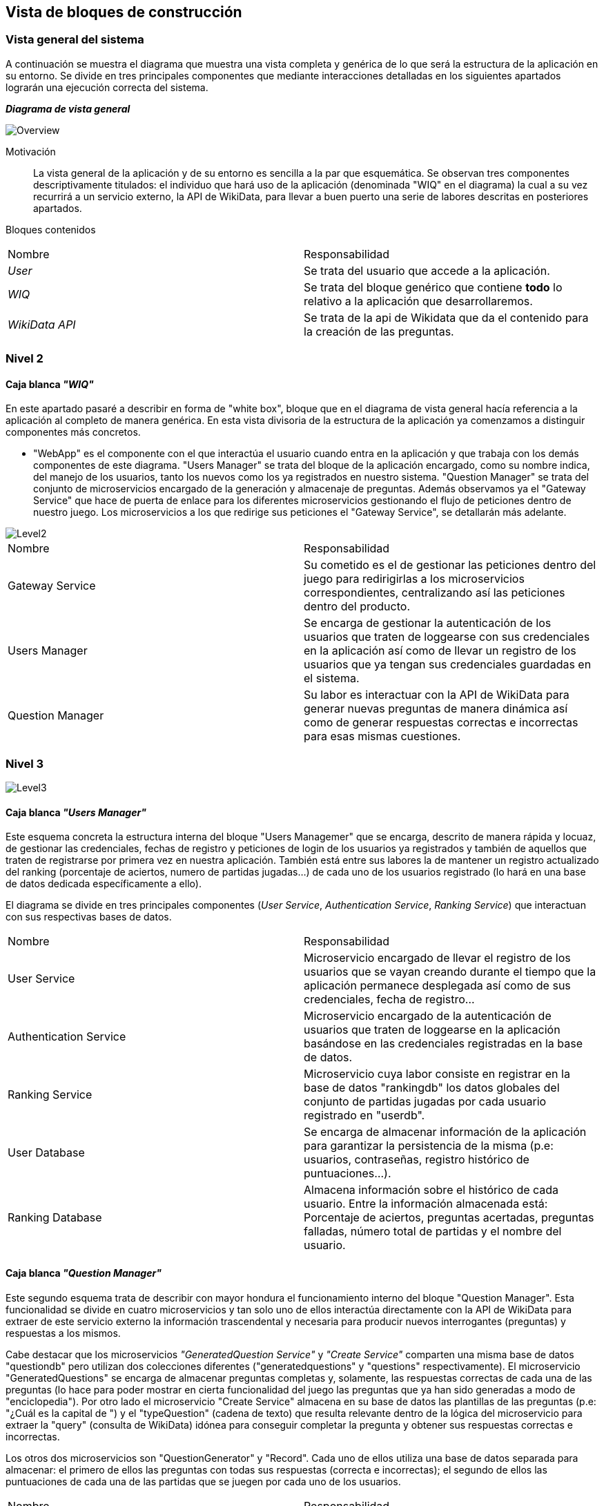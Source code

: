 ifndef::imagesdir[:imagesdir: ../images]

[[section-building-block-view]]

== Vista de bloques de construcción
=== Vista general del sistema

A continuación se muestra el diagrama que muestra una vista completa y genérica de lo que será la estructura de la aplicación en su entorno. Se divide en tres principales componentes que mediante interacciones detalladas en los siguientes apartados lograrán una ejecución correcta del sistema.

_**Diagrama de vista general**_

image::05_bbv_scopecontext.jpg["Overview"]

Motivación::

La vista general de la aplicación y de su entorno es sencilla a la par que esquemática. Se observan tres componentes descriptivamente titulados: el individuo que hará uso de la aplicación (denominada "WIQ" en el diagrama) la cual a su vez recurrirá a un servicio externo, la API de WikiData, para llevar a buen puerto una serie de labores descritas en posteriores apartados. 


Bloques contenidos::
|===
|Nombre|Responsabilidad
|_User_| Se trata del usuario que accede a la aplicación.
|_WIQ_| Se trata del bloque genérico que contiene *todo* lo relativo a la aplicación que desarrollaremos.
|_WikiData API_| Se trata de la api de Wikidata que da el contenido para la creación de las preguntas.
|===


=== Nivel 2
==== Caja blanca _"WIQ"_

En este apartado pasaré a describir en forma de "white box", bloque que en el diagrama de vista general hacía referencia a la aplicación al completo de manera genérica. En esta vista divisoria de la estructura de la aplicación ya comenzamos a distinguir componentes más concretos. 

* "WebApp" es el componente con el que interactúa el usuario cuando entra en la aplicación y que trabaja con los demás componentes de este diagrama. "Users Manager" se trata del bloque de la aplicación encargado, como su nombre indica, del manejo de los usuarios, tanto los nuevos como los ya registrados en nuestro sistema. "Question Manager" se trata del conjunto de microservicios encargado de la generación y almacenaje de preguntas. Además observamos ya el "Gateway Service" que hace de puerta de enlace para los diferentes microservicios gestionando el flujo de peticiones dentro de nuestro juego. Los microservicios a los que redirige sus peticiones el "Gateway Service", se detallarán más adelante.

image::05_bbv_level02.jpg["Level2"]

|===
|Nombre|Responsabilidad
|Gateway Service|Su cometido es el de gestionar las peticiones dentro del juego para redirigirlas a los microservicios correspondientes, centralizando así las peticiones dentro del producto.
|Users Manager|Se encarga de gestionar la autenticación de los usuarios que traten de loggearse con sus credenciales en la aplicación así como de llevar un registro de los usuarios que ya tengan sus credenciales guardadas en el sistema.
|Question Manager|Su labor es interactuar con la API de WikiData para generar nuevas preguntas de manera dinámica así como de generar respuestas correctas e incorrectas para esas mismas cuestiones.
|===


=== Nivel 3

image::05_bbv_level03.jpg["Level3"]

==== Caja blanca _"Users Manager"_

Este esquema concreta la estructura interna del bloque "Users Managemer" que se encarga, descrito de manera rápida y locuaz, de gestionar las credenciales, fechas de registro y peticiones de login de los usuarios ya registrados y también de aquellos que traten de registrarse por primera vez en nuestra aplicación. También está entre sus labores la de mantener un registro actualizado del ranking (porcentaje de aciertos, numero de partidas jugadas...) de cada uno de los usuarios registrado (lo hará en una base de datos dedicada específicamente a ello). 

El diagrama se divide en tres principales componentes (_User Service_, _Authentication Service_, _Ranking Service_) que interactuan con sus respectivas bases de datos. 

|===
|Nombre|Responsabilidad
|User Service|Microservicio encargado de llevar el registro de los usuarios que se vayan creando durante el tiempo que la aplicación permanece desplegada así como de sus credenciales, fecha de registro...
|Authentication Service|Microservicio encargado de la autenticación de usuarios que traten de loggearse en la aplicación basándose en las credenciales registradas en la base de datos.
|Ranking Service|Microservicio cuya labor consiste en registrar en la base de datos "rankingdb" los datos globales del conjunto de partidas jugadas por cada usuario registrado en "userdb".
|User Database|Se encarga de almacenar información de la aplicación para garantizar la persistencia de la misma (p.e: usuarios, contraseñas, registro histórico de puntuaciones...).
|Ranking Database|Almacena información sobre el histórico de cada usuario. Entre la información almacenada está: Porcentaje de aciertos, preguntas acertadas, preguntas falladas, número total de partidas y el nombre del usuario.
|===


==== Caja blanca _"Question Manager"_

Este segundo esquema trata de describir con mayor hondura el funcionamiento interno del bloque "Question Manager". Esta funcionalidad se divide en cuatro microservicios y tan solo uno de ellos interactúa directamente con la API de WikiData para extraer de este servicio externo la información trascendental y necesaria para producir nuevos interrogantes (preguntas) y respuestas a los mismos.

Cabe destacar que los microservicios _"GeneratedQuestion Service"_ y _"Create Service"_ comparten una misma base de datos "questiondb" pero utilizan dos colecciones diferentes ("generatedquestions" y "questions" respectivamente). El microservicio "GeneratedQuestions" se encarga de almacenar preguntas completas y, solamente, las respuestas correctas de cada una de las preguntas (lo hace para poder mostrar en cierta funcionalidad del juego las preguntas que ya han sido generadas a modo de "enciclopedia"). Por otro lado el microservicio "Create Service" almacena en su base de datos las plantillas de las preguntas (p.e: "¿Cuál es la capital de ") y el "typeQuestion" (cadena de texto) que resulta relevante dentro de la lógica del microservicio para extraer la "query" (consulta de WikiData) idónea para conseguir completar la pregunta y obtener sus respuestas correctas e incorrectas.

Los otros dos microservicios son "QuestionGenerator" y "Record". Cada uno de ellos utiliza una base de datos separada para almacenar: el primero de ellos las preguntas con todas sus respuestas (correcta e incorrectas); el segundo de ellos las puntuaciones de cada una de las partidas que se juegen por cada uno de los usuarios.

|===
|Nombre|Responsabilidad
|Create Service|Se encarga de, gracias a la interacción con la API de WikiData, generar las preguntas que vayan a presentarse al usuario durante el transcurso de la partida en curso.
|GeneratedQuestion Service|Se encarga de almacenar las preguntas generadas y sus respuestas correctas para mostrarlas en una especie de recopilatorio de preguntas generadas que se podrán consultar en la aplicación.
|QuestionGenerator Service|Almacena las preguntas completas (interrogante, respuestas incorrectas y respuesta correcta) para poder mostrarlas durante la partida.
|Record Service|Registra las estadísticas _de cada una de las partidas_ (de manera independiente para cada partida) de cada uno de los jugadores.
|===

_Cabe destacar que hemos situado *Record Service* en el paquete relativo a las preguntas. Esto lo hemos hecho así porque creemos que mantiene mayor relación con las mismas y con el "juego" en sí, más que con el paquete relativo a la información de los usuarios. Sin embargo, la decisión contraria también tiene su lógica._
